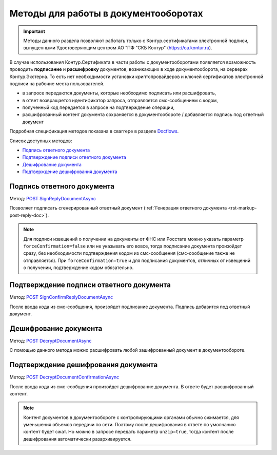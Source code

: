 .. _Docflows: http://extern-api.testkontur.ru/swagger/ui/index#/Docflows
.. _`POST SignReplyDocumentAsync`: http://extern-api.testkontur.ru/swagger/ui/index#/Docflows/DocflowReplyDocument_SignReplyDocumentAsync
.. _`POST SignConfirmReplyDocumentAsync`: http://extern-api.testkontur.ru/swagger/ui/index#/Docflows/DocflowReplyDocument_SignConfirmReplyDocumentAsync
.. _`POST DecryptDocumentAsync`: http://extern-api.testkontur.ru/swagger/ui/index#/Docflows/Docflows_DecryptDocumentAsync
.. _`POST DecryptDocumentConfirmationAsync`: http://extern-api.testkontur.ru/swagger/ui/index#/Docflows/Docflows_DecryptDocumentConfirmationAsync

Методы для работы в документооборотах
=====================================

.. important:: Методы данного раздела позволяют работать только с Контур.сертификатами электронной подписи, выпущенными Удостоверяющим центром АО "ПФ "СКБ Контур" (https://ca.kontur.ru).

В случае использования Контур.Сертификата в части работы с документооборотами появляется возможность проводить **подписание** и **расшифровку** документов, возникающих в ходе документооборота, на серверах Контур.Экстерна. То есть нет необходимости установки криптопровайдеров и ключей сертификатов электронной подписи на рабочие места пользователей.

.. image:: /_static/cloud.jpg

* в запросе передаются документы, которые необходимо подписать или расшифровать,
* в ответ возвращается идентификатор запроса, отправляется смс-сообщением с кодом,
* полученный код передается в запросе на подтверждение операции,
* расшифрованный контент документа сохраняется в документообороте / добавляется подпись под ответный документ

Подробная спецификация методов показана в сваггере в разделе Docflows_.

Список доступных методов:

* `Подпись ответного документа`_
* `Подтверждение подписи ответного документа`_
* `Дешифрование документа`_
* `Подтверждение дешифрования документа`_

.. _rst-markup-post-sign-reply-doc:

Подпись ответного документа
---------------------------
Метод: `POST SignReplyDocumentAsync`_

Позволяет подписать сгенерированный ответный документ (:ref:`Генерация ответного документа <rst-markup-post-reply-doc>`). 

.. note:: Для подписи извещений о получении на документы от ФНС или Росстата можно указать параметр ``forceConfirmation=false`` или не указывать его вовсе, тогда подписание документа произойдет сразу, без необходимости подтверждения кодом из смс-сообщения (смс-сообщение также не отправляется). При ``forceConfirmation=true`` и для подписания документов, отличных от извещений о получении, подтверждение кодом обязательно. 

Подтверждение подписи ответного документа
-----------------------------------------
Метод: `POST SignConfirmReplyDocumentAsync`_

После ввода кода из смс-сообщения, произойдет подписание документа. Подпись добавится под ответный документ.

.. _rst-markup-post-decrypt-doc:

Дешифрование документа
----------------------
Метод: `POST DecryptDocumentAsync`_

С помощью данного метода можно расшифровать любой зашифрованный документ в документообороте. 

Подтверждение дешифрования документа
------------------------------------
Метод: `POST DecryptDocumentConfirmationAsync`_

После ввода кода из смс-сообщения произойдет дешифрование документа. В ответе будет расшифрованный контент.

.. note:: Контент документов в документообороте с контролирующими органами обычно сжимается, для уменьшения объемов передачи по сети. Поэтому после дешифрования в ответе по умолчанию контент будет сжат. Но можно в запросе передать параметр ``unzip=true``, тогда контент после дешифрования автоматически разархивируется.
